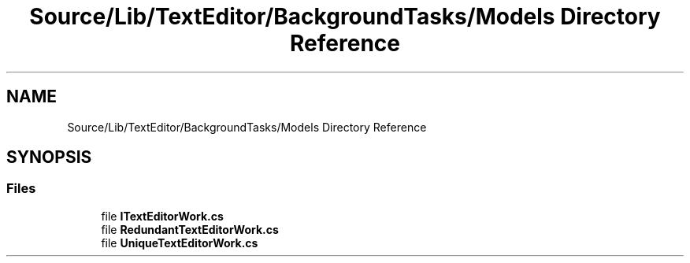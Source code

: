 .TH "Source/Lib/TextEditor/BackgroundTasks/Models Directory Reference" 3 "Version 1.0.0" "Luthetus.Ide" \" -*- nroff -*-
.ad l
.nh
.SH NAME
Source/Lib/TextEditor/BackgroundTasks/Models Directory Reference
.SH SYNOPSIS
.br
.PP
.SS "Files"

.in +1c
.ti -1c
.RI "file \fBITextEditorWork\&.cs\fP"
.br
.ti -1c
.RI "file \fBRedundantTextEditorWork\&.cs\fP"
.br
.ti -1c
.RI "file \fBUniqueTextEditorWork\&.cs\fP"
.br
.in -1c
